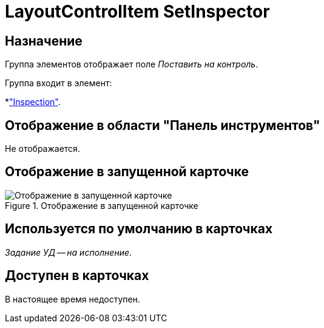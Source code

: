 = LayoutControlItem SetInspector

== Назначение

Группа элементов отображает поле _Поставить на контроль_.

.Группа входит в элемент:
*xref:layouts:hc-ctrl/inspection.adoc["Inspection"].

== Отображение в области "Панель инструментов"

Не отображается.

== Отображение в запущенной карточке

.Отображение в запущенной карточке
image::ROOT:set-inspector.png[Отображение в запущенной карточке]

== Используется по умолчанию в карточках

_Задание УД -- на исполнение_.

== Доступен в карточках

В настоящее время недоступен.

